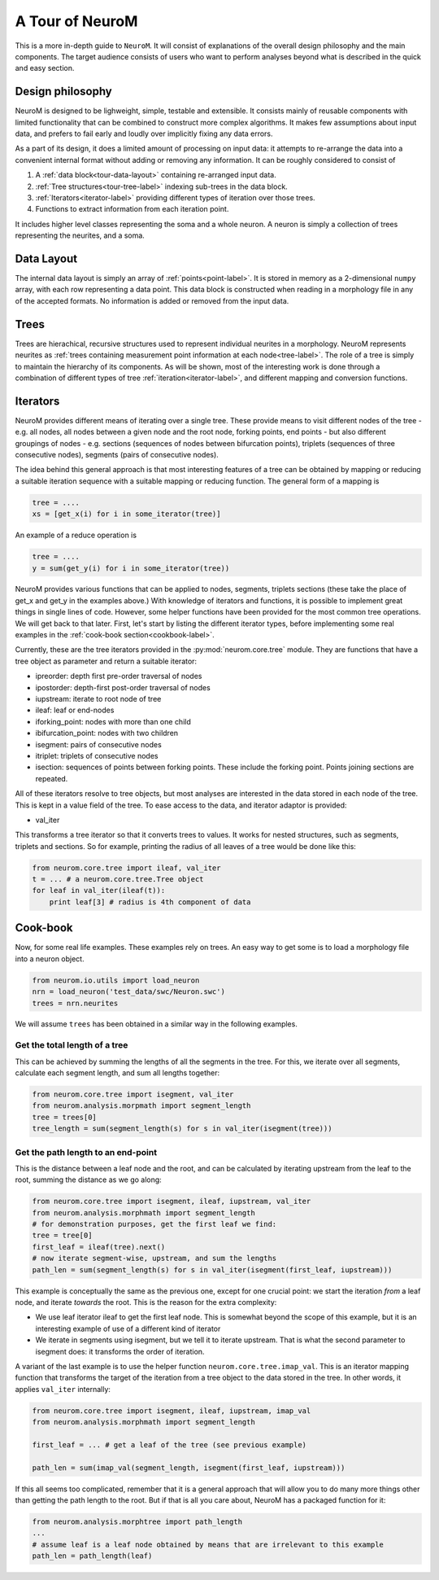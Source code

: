 A Tour of NeuroM
****************

This is a more in-depth guide to ``NeuroM``. It will consist of explanations of the
overall design philosophy and the main components. The target audience consists of
users who want to perform analyses beyond what is described in the quick and easy
section.


Design philosophy
=================

NeuroM is designed to be lighweight, simple, testable and extensible. It consists
mainly of reusable components with limited functionality that can be combined to
construct more complex algorithms. It makes few assumptions about input data, and
prefers to fail early and loudly over implicitly fixing any data errors.

As a part of its design, it does a limited amount of processing on input data: it
attempts to re-arrange the data into a convenient internal format without adding
or removing any information. It can be roughly considered to consist of

#. A :ref:`data block<tour-data-layout>` containing re-arranged input data.
#. :ref:`Tree structures<tour-tree-label>` indexing sub-trees in the data block.
#. :ref:`Iterators<iterator-label>` providing different types of iteration over those 
   trees.
#. Functions to extract information from each iteration point.

It includes higher level classes representing the soma and a whole neuron. A neuron
is simply a collection of trees representing the neurites, and a soma.

.. _tour-data-layout:

Data Layout
===========

The internal data layout is simply an array of :ref:`points<point-label>`. It is
stored in memory as a 2-dimensional ``numpy`` array, with each row representing a
data point. This data block is constructed when reading in a morphology file in
any of the accepted formats. No information is added or removed from the input
data.

.. _tour-tree-label:

Trees
=====

Trees are hierachical, recursive structures used to represent individual
neurites in a morphology. NeuroM represents neurites as :ref:`trees containing
measurement point information at each node<tree-label>`. The role of a tree is
simply to maintain the hierarchy of its components. As will be shown, most of
the interesting work is done through a combination of different types of tree 
:ref:`iteration<iterator-label>`,
and different mapping and conversion functions.

.. _iterator-label:

Iterators
=========

NeuroM provides different means of iterating over a single tree. These provide
means to visit different nodes of the tree - e.g. all nodes, all nodes between a
given node and the root node, forking points, end points - but also different
groupings of nodes - e.g. sections (sequences of nodes between bifurcation
points), triplets (sequences of three consecutive nodes), segments (pairs of
consecutive nodes).

The idea behind this general approach is that most interesting features of a
tree can be obtained by mapping or reducing a suitable iteration sequence with a
suitable mapping or reducing function. The general form of a mapping is

.. code:: python

    tree = ....
    xs = [get_x(i) for i in some_iterator(tree)]

An example of a reduce operation is

.. code:: python

    tree = ....
    y = sum(get_y(i) for i in some_iterator(tree))

NeuroM provides various functions that can be applied to nodes, segments,
triplets sections (these take the place of get_x and get_y in the examples
above.) With knowledge of iterators and functions, it is possible to implement
great things in single lines of code. However, some helper functions have been
provided for the most common tree operations. We will get back to that later.
First, let's start by listing the different iterator types, before implementing
some real examples in the :ref:`cook-book section<cookbook-label>`.

Currently, these are the tree iterators provided in the
:py:mod:`neurom.core.tree` module.  They are functions that have a tree object
as parameter and return a suitable iterator:

* ipreorder: depth first pre-order traversal of nodes
* ipostorder: depth-first post-order traversal of nodes
* iupstream: iterate to root node of tree
* ileaf: leaf or end-nodes
* iforking_point: nodes with more than one child
* ibifurcation_point: nodes with two children
* isegment: pairs of consecutive nodes
* itriplet: triplets of consecutive nodes
* isection: sequences of points between forking points. These include the forking point. Points joining sections are repeated.

.. todo::
    Generate above list from docstrings

All of these iterators resolve to tree objects, but most analyses are interested in 
the data stored in each node of the tree. This is kept in a value field of the tree. 
To ease access to the data, and iterator adaptor is provided:

* val_iter

This transforms a tree iterator so that it converts trees to values. It works for nested 
structures, such as segments, triplets and sections. So for example, printing the radius 
of all leaves of a tree would be done like this:

.. code-block:: python

    from neurom.core.tree import ileaf, val_iter
    t = ... # a neurom.core.tree.Tree object
    for leaf in val_iter(ileaf(t)):
        print leaf[3] # radius is 4th component of data

.. _cookbook-label:

Cook-book
=========

Now, for some real life examples. These examples rely on trees. An easy way to get some
is to load a morphology file into a neuron object.

.. code:: python

    from neurom.io.utils import load_neuron
    nrn = load_neuron('test_data/swc/Neuron.swc')
    trees = nrn.neurites

We will assume ``trees`` has been obtained in a similar way in the following examples.

Get the total length of a tree
------------------------------

This can be achieved by summing the lengths of all the segments in the tree. For
this, we iterate over all segments, calculate each segment length, and sum all
lengths together:

.. code:: python

    from neurom.core.tree import isegment, val_iter
    from neurom.analysis.morpmath import segment_length
    tree = trees[0]
    tree_length = sum(segment_length(s) for s in val_iter(isegment(tree)))

Get the path length to an end-point
-----------------------------------

This is the distance between a leaf node and the root, and can be calculated by
iterating upstream from the leaf to the root, summing the distance as we go
along:

.. code:: python

    from neurom.core.tree import isegment, ileaf, iupstream, val_iter
    from neurom.analysis.morphmath import segment_length
    # for demonstration purposes, get the first leaf we find:
    tree = tree[0]
    first_leaf = ileaf(tree).next()
    # now iterate segment-wise, upstream, and sum the lengths
    path_len = sum(segment_length(s) for s in val_iter(isegment(first_leaf, iupstream)))


This example is conceptually the same as the previous one, except for one
crucial point: we start the iteration *from* a leaf node, and iterate *towards* the
root. This is the reason for the extra complexity:

* We use leaf iterator ileaf to get the first leaf node. This is somewhat
  beyond the scope of this example, but it is an interesting example of use of a
  different kind of iterator
* We iterate in segments using isegment, but we tell it
  to iterate upstream. That is what the second parameter to isegment does: it
  transforms the order of iteration.

A variant of the last example is to use the helper function
``neurom.core.tree.imap_val``. This is an iterator mapping function that transforms
the target of the iteration from a tree object to the data stored in the tree. In other
words, it applies ``val_iter`` internally:

.. code:: python

    from neurom.core.tree import isegment, ileaf, iupstream, imap_val
    from neurom.analysis.morphmath import segment_length

    first_leaf = ... # get a leaf of the tree (see previous example)

    path_len = sum(imap_val(segment_length, isegment(first_leaf, iupstream)))


If this all seems too complicated, remember that it is a general approach that
will allow you to do many more things other than getting the path length to the
root. But if that is all you care about, NeuroM has a packaged function for it:

.. code:: python

    from neurom.analysis.morphtree import path_length
    ...
    # assume leaf is a leaf node obtained by means that are irrelevant to this example
    path_len = path_length(leaf)
